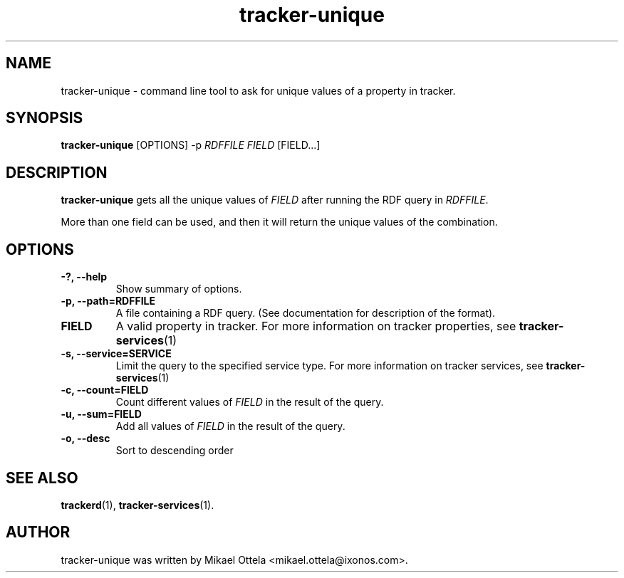 .TH tracker-unique 1 "Oct 2008" GNU "User Commands"

.SH NAME
tracker-unique \- command line tool to ask for unique values of a
property in tracker.

.SH SYNOPSIS
\fBtracker-unique\fR 
[OPTIONS]
-p \fIRDFFILE\fR \fIFIELD\fR [FIELD...]

.SH DESCRIPTION
.B tracker-unique
gets all the unique values of \fIFIELD\fR
after running the RDF query in \fIRDFFILE\fR. 

.PP
More than one field can be used, and then it will return the 
unique values of the combination.

.SH OPTIONS
.TP
.B \-?, \-\-help
Show summary of options.
.TP
.B \-p, \-\-path=RDFFILE
A file containing a RDF query. (See
documentation for description of the format).
.TP
.B FIELD
A valid property in tracker. For more information on tracker
properties, see
.BR tracker-services (1)
.TP
.B \-s, \-\-service=SERVICE
Limit the query to the specified service type. For more information on
tracker services, see 
.BR tracker-services (1)
.TP
.B \-c, \-\-count=FIELD
Count different values of \fIFIELD\fR in the result of the query.
.TP
.B \-u, \-\-sum=FIELD
Add all values of \fIFIELD\fR in the result of the query.
.TP
.B \-o, \-\-desc
Sort to descending order


.SH SEE ALSO
.BR trackerd (1),
.BR tracker-services (1).

.SH AUTHOR
tracker-unique was written by Mikael Ottela <mikael.ottela@ixonos.com>.
